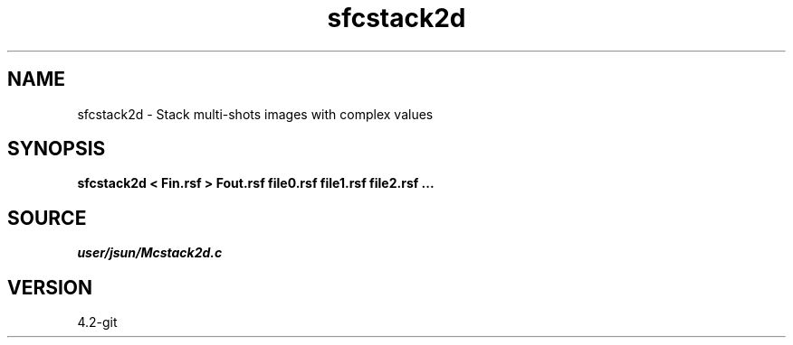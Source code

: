 .TH sfcstack2d 1  "APRIL 2023" Madagascar "Madagascar Manuals"
.SH NAME
sfcstack2d \- Stack multi-shots images with complex values
.SH SYNOPSIS
.B sfcstack2d < Fin.rsf > Fout.rsf file0.rsf file1.rsf file2.rsf ...
.SH SOURCE
.I user/jsun/Mcstack2d.c
.SH VERSION
4.2-git
